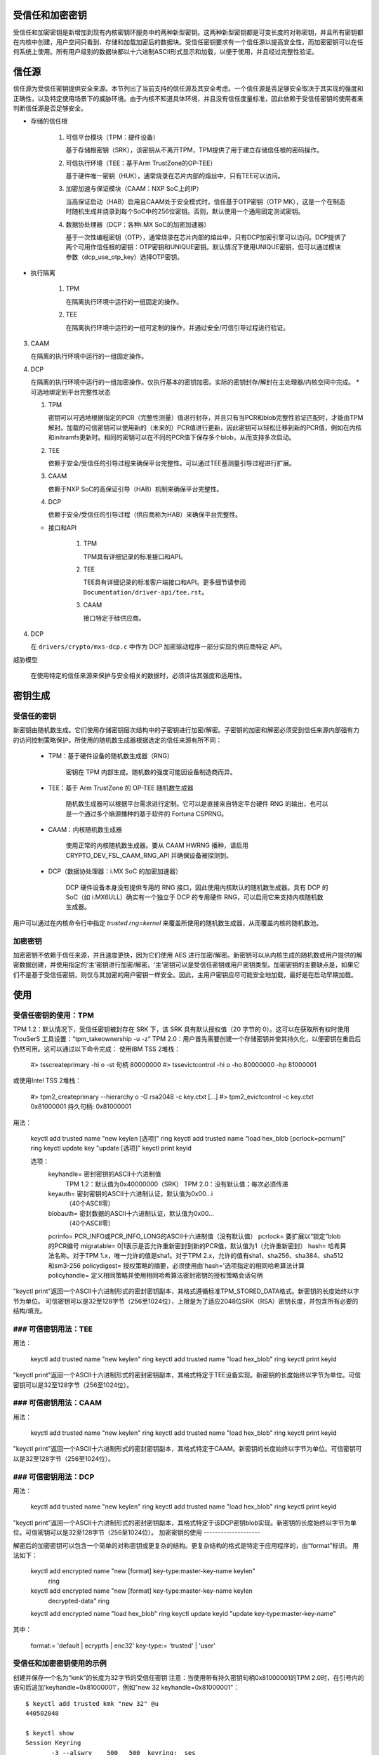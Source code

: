 受信任和加密密钥
==========================

受信任和加密密钥是新增加到现有内核密钥环服务中的两种新型密钥。这两种新型密钥都是可变长度的对称密钥，并且所有密钥都在内核中创建，用户空间只看到、存储和加载加密后的数据块。受信任密钥要求有一个信任源以提高安全性，而加密密钥可以在任何系统上使用。所有用户级别的数据块都以十六进制ASCII形式显示和加载，以便于使用，并且经过完整性验证。

信任源
============

信任源为受信任密钥提供安全来源。本节列出了当前支持的信任源及其安全考虑。一个信任源是否足够安全取决于其实现的强度和正确性，以及特定使用场景下的威胁环境。由于内核不知道具体环境，并且没有信任度量标准，因此依赖于受信任密钥的使用者来判断信任源是否足够安全。

* 存储的信任根

    (1) 可信平台模块（TPM：硬件设备）

        基于存储根密钥（SRK），该密钥从不离开TPM，TPM提供了用于建立存储信任根的密码操作。
    
    (2) 可信执行环境（TEE：基于Arm TrustZone的OP-TEE）

        基于硬件唯一密钥（HUK），通常烧录在芯片内部的熔丝中，只有TEE可以访问。
    
    (3) 加密加速与保证模块（CAAM：NXP SoC上的IP）

        当高保证启动（HAB）启用且CAAM处于安全模式时，信任基于OTP密钥（OTP MK），这是一个在制造时随机生成并烧录到每个SoC中的256位密钥。否则，默认使用一个通用固定测试密钥。
    
    (4) 数据协处理器（DCP：各种i.MX SoC的加密加速器）

        基于一次性编程密钥（OTP），通常烧录在芯片内部的熔丝中，只有DCP加密引擎可以访问。DCP提供了两个可用作信任根的密钥：OTP密钥和UNIQUE密钥。默认情况下使用UNIQUE密钥，但可以通过模块参数（dcp_use_otp_key）选择OTP密钥。

* 执行隔离

    (1) TPM

        在隔离执行环境中运行的一组固定的操作。
    
    (2) TEE

        在隔离执行环境中运行的一组可定制的操作，并通过安全/可信引导过程进行验证。
(3) CAAM

    在隔离的执行环境中运行的一组固定操作。

(4) DCP

    在隔离的执行环境中运行的一组加密操作。仅执行基本的密钥加密。实际的密钥封存/解封在主处理器/内核空间中完成。
    * 可选地绑定到平台完整性状态

    (1) TPM

        密钥可以可选地根据指定的PCR（完整性测量）值进行封存，并且只有当PCR和blob完整性验证匹配时，才能由TPM解封。加载的可信密钥可以使用新的（未来的）PCR值进行更新，因此密钥可以轻松迁移到新的PCR值，例如在内核和initramfs更新时。相同的密钥可以在不同的PCR值下保存多个blob，从而支持多次启动。
    
    (2) TEE

        依赖于安全/受信任的引导过程来确保平台完整性。可以通过TEE基测量引导过程进行扩展。

    (3) CAAM

        依赖于NXP SoC的高保证引导（HAB）机制来确保平台完整性。

    (4) DCP

        依赖于安全/受信任的引导过程（供应商称为HAB）来确保平台完整性。
    * 接口和API

        (1) TPM

            TPM具有详细记录的标准接口和API。

        (2) TEE

            TEE具有详细记录的标准客户端接口和API。更多细节请参阅 ``Documentation/driver-api/tee.rst``。

        (3) CAAM

            接口特定于硅供应商。
(4) DCP

    在 ``drivers/crypto/mxs-dcp.c`` 中作为 DCP 加密驱动程序一部分实现的供应商特定 API。

威胁模型

    在使用特定的信任来源来保护与安全相关的数据时，必须评估其强度和适用性。

密钥生成
========

受信任的密钥
-------------

新密钥由随机数生成。它们使用存储密钥层次结构中的子密钥进行加密/解密。子密钥的加密和解密必须受到信任来源内部强有力的访问控制策略保护。所使用的随机数生成器根据选定的信任来源有所不同：

  *  TPM：基于硬件设备的随机数生成器（RNG）

      密钥在 TPM 内部生成。随机数的强度可能因设备制造商而异。
  *  TEE：基于 Arm TrustZone 的 OP-TEE 随机数生成器

      随机数生成器可以根据平台需求进行定制。它可以是直接来自特定平台硬件 RNG 的输出，也可以是一个通过多个熵源播种的基于软件的 Fortuna CSPRNG。
  *  CAAM：内核随机数生成器

      使用正常的内核随机数生成器。要从 CAAM HWRNG 播种，请启用 CRYPTO_DEV_FSL_CAAM_RNG_API 并确保设备被探测到。
  *  DCP（数据协处理器：i.MX SoC 的加密加速器）

      DCP 硬件设备本身没有提供专用的 RNG 接口，因此使用内核默认的随机数生成器。具有 DCP 的 SoC（如 i.MX6ULL）确实有一个独立于 DCP 的专用硬件 RNG，可以启用它来支持内核随机数生成器。
用户可以通过在内核命令行中指定 `trusted.rng=kernel` 来覆盖所使用的随机数生成器，从而覆盖内核的随机数池。

加密密钥
--------------

加密密钥不依赖于信任来源，并且速度更快，因为它们使用 AES 进行加密/解密。新密钥可以从内核生成的随机数或用户提供的解密数据创建，并使用指定的‘主’密钥进行加密/解密。‘主’密钥可以是受信任密钥或用户密钥类型。加密密钥的主要缺点是，如果它们不是基于受信任密钥，则仅与其加密的用户密钥一样安全。因此，主用户密钥应尽可能安全地加载，最好是在启动早期加载。

使用
=====

受信任密钥的使用：TPM
-----------------------

TPM 1.2：默认情况下，受信任密钥被封存在 SRK 下，该 SRK 具有默认授权值（20 字节的 0）。这可以在获取所有权时使用 TrouSerS 工具设置：“tpm_takeownership -u -z”
TPM 2.0：用户首先需要创建一个存储密钥并使其持久化，以便密钥在重启后仍然可用。这可以通过以下命令完成：
使用IBM TSS 2堆栈：

  #> tsscreateprimary -hi o -st
  句柄 80000000
  #> tssevictcontrol -hi o -ho 80000000 -hp 81000001

或使用Intel TSS 2堆栈：

  #> tpm2_createprimary --hierarchy o -G rsa2048 -c key.ctxt
  [...]
  #> tpm2_evictcontrol -c key.ctxt 0x81000001
  持久句柄: 0x81000001

用法：

    keyctl add trusted name "new keylen [选项]" ring
    keyctl add trusted name "load hex_blob [pcrlock=pcrnum]" ring
    keyctl update key "update [选项]"
    keyctl print keyid

    选项：
       keyhandle=    密封密钥的ASCII十六进制值
                       TPM 1.2：默认值为0x40000000（SRK）
                       TPM 2.0：没有默认值；每次必须传递
       keyauth=      密封密钥的ASCII十六进制认证，默认值为0x00...i
                     （40个ASCII零）
       blobauth=     密封数据的ASCII十六进制认证，默认值为0x00...
                     （40个ASCII零）
       pcrinfo=      PCR_INFO或PCR_INFO_LONG的ASCII十六进制值（没有默认值）
       pcrlock=      要扩展以“锁定”blob的PCR编号
       migratable=   0|1表示是否允许重新密封到新的PCR值，默认值为1（允许重新密封）
       hash=         哈希算法名称。对于TPM 1.x，唯一允许的值是sha1。对于TPM 2.x，允许的值有sha1、sha256、sha384、sha512和sm3-256
       policydigest= 授权策略的摘要，必须使用由'hash='选项指定的相同哈希算法计算
       policyhandle= 定义相同策略并使用相同哈希算法密封密钥的授权策略会话句柄

"keyctl print"返回一个ASCII十六进制形式的密封密钥副本，其格式遵循标准TPM_STORED_DATA格式。新密钥的长度始终以字节为单位。
可信密钥可以是32至128字节（256至1024位），上限是为了适应2048位SRK（RSA）密钥长度，并包含所有必要的结构/填充。

### 可信密钥用法：TEE
-----------------------

用法：

    keyctl add trusted name "new keylen" ring
    keyctl add trusted name "load hex_blob" ring
    keyctl print keyid

"keyctl print"返回一个ASCII十六进制形式的密封密钥副本，其格式特定于TEE设备实现。新密钥的长度始终以字节为单位。可信密钥可以是32至128字节（256至1024位）。

### 可信密钥用法：CAAM
------------------------

用法：

    keyctl add trusted name "new keylen" ring
    keyctl add trusted name "load hex_blob" ring
    keyctl print keyid

"keyctl print"返回一个ASCII十六进制形式的密封密钥副本，其格式特定于CAAM。新密钥的长度始终以字节为单位。可信密钥可以是32至128字节（256至1024位）。

### 可信密钥用法：DCP
-----------------------

用法：

    keyctl add trusted name "new keylen" ring
    keyctl add trusted name "load hex_blob" ring
    keyctl print keyid

"keyctl print"返回一个ASCII十六进制形式的密封密钥副本，其格式特定于该DCP密钥blob实现。新密钥的长度始终以字节为单位。可信密钥可以是32至128字节（256至1024位）。
加密密钥的使用
--------------------

解密后的加密密钥可以包含一个简单的对称密钥或更复杂的结构。更复杂结构的格式是特定于应用程序的，由“format”标识。
用法如下：

    keyctl add encrypted name "new [format] key-type:master-key-name keylen"
        ring
    keyctl add encrypted name "new [format] key-type:master-key-name keylen
        decrypted-data" ring
    keyctl add encrypted name "load hex_blob" ring
    keyctl update keyid "update key-type:master-key-name"

其中：

    format:= 'default | ecryptfs | enc32'
    key-type:= 'trusted' | 'user'

受信任和加密密钥使用的示例
-------------------------------------------

创建并保存一个名为“kmk”的长度为32字节的受信任密钥
注意：当使用带有持久密钥句柄0x81000001的TPM 2.0时，在引号内的语句后追加'keyhandle=0x81000001'，例如"new 32 keyhandle=0x81000001"：
::

    $ keyctl add trusted kmk "new 32" @u
    440502848

    $ keyctl show
    Session Keyring
           -3 --alswrv    500   500  keyring: _ses
     97833714 --alswrv    500    -1   \_ keyring: _uid.500
    440502848 --alswrv    500   500       \_ trusted: kmk

    $ keyctl print 440502848
    0101000000000000000001005d01b7e3f4a6be5709930f3b70a743cbb42e0cc95e18e915
    3f60da455bbf1144ad12e4f92b452f966929f6105fd29ca28e4d4d5a031d068478bacb0b
    27351119f822911b0a11ba3d3498ba6a32e50dac7f32894dd890eb9ad578e4e292c83722
    a52e56a097e6a68b3f56f7a52ece0cdccba1eb62cad7d817f6dc58898b3ac15f36026fec
    d568bd4a706cb60bb37be6d8f1240661199d640b66fb0fe3b079f97f450b9ef9c22c6d5d
    dd379f0facd1cd020281dfa3c70ba21a3fa6fc2471dc6d13ecf8298b946f65345faa5ef0
    f1f8fff03ad0acb083725535636addb08d73dedb9832da198081e5deae84bfaf0409c22b
    e4a8aea2b607ec96931e6f4d4fe563ba

    $ keyctl pipe 440502848 > kmk.blob

从保存的blob加载一个受信任密钥：
::

    $ keyctl add trusted kmk "load `cat kmk.blob`" @u
    268728824

    $ keyctl print 268728824
    0101000000000000000001005d01b7e3f4a6be5709930f3b70a743cbb42e0cc95e18e915
    3f60da455bbf1144ad12e4f92b452f966929f6105fd29ca28e4d4d5a031d068478bacb0b
    27351119f822911b0a11ba3d3498ba6a32e50dac7f32894dd890eb9ad578e4e292c83722
    a52e56a097e6a68b3f56f7a52ece0cdccba1eb62cad7d817f6dc58898b3ac15f36026fec
    d568bd4a706cb60bb37be6d8f1240661199d640b66fb0fe3b079f97f450b9ef9c22c6d5d
    dd379f0facd1cd020281dfa3c70ba21a3fa6fc2471dc6d13ecf8298b946f65345faa5ef0
    f1f8fff03ad0acb083725535636addb08d73dedb9832da198081e5deae84bfaf0409c22b
    e4a8aea2b607ec96931e6f4d4fe563ba

重新密封（TPM特定）一个受信任密钥以新的PCR值：
::

    $ keyctl update 268728824 "update pcrinfo=`cat pcr.blob`"
    $ keyctl print 268728824
    010100000000002c0002800093c35a09b70fff26e7a98ae786c641e678ec6ffb6b46d805
    77c8a6377aed9d3219c6dfec4b23ffe3000001005d37d472ac8a44023fbb3d18583a4f73
    d3a076c0858f6f1dcaa39ea0f119911ff03f5406df4f7f27f41da8d7194f45c9f4e00f2e
    df449f266253aa3f52e55c53de147773e00f0f9aca86c64d94c95382265968c354c5eab4
    9638c5ae99c89de1e0997242edfb0b501744e11ff9762dfd951cffd93227cc513384e7e6
    e782c29435c7ec2edafaa2f4c1fe6e7a781b59549ff5296371b42133777dcc5b8b971610
    94bc67ede19e43ddb9dc2baacad374a36feaf0314d700af0a65c164b7082401740e489c9
    7ef6a24defe4846104209bf0c3eced7fa1a672ed5b125fc9d8cd88b476a658a4434644ef
    df8ae9a178e9f83ba9f08d10fa47e4226b98b0702f06b3b8

受信任密钥的初始消费者是EVM，它在启动时需要一个高质量的对称密钥来保护文件元数据的HMAC。使用受信任密钥提供了强有力的保证，即EVM密钥不会被用户级别的问题所破坏，并且当密封到平台完整性状态时，可防止启动和离线攻击。使用上述受信任密钥“kmk”创建并保存一个加密密钥“evm”：

选项1：省略'format'：
::

    $ keyctl add encrypted evm "new trusted:kmk 32" @u
    159771175

选项2：显式定义'format'为'default'：
::

    $ keyctl add encrypted evm "new default trusted:kmk 32" @u
    159771175

    $ keyctl print 159771175
    default trusted:kmk 32 2375725ad57798846a9bbd240de8906f006e66c03af53b1b3
    82dbbc55be2a44616e4959430436dc4f2a7a9659aa60bb4652aeb2120f149ed197c564e0
    24717c64 5972dcb82ab2dde83376d82b2e3c09ffc

    $ keyctl pipe 159771175 > evm.blob

从保存的blob加载一个加密密钥“evm”：
::

    $ keyctl add encrypted evm "load `cat evm.blob`" @u
    831684262

    $ keyctl print 831684262
    default trusted:kmk 32 2375725ad57798846a9bbd240de8906f006e66c03af53b1b3
    82dbbc55be2a44616e4959430436dc4f2a7a9659aa60bb4652aeb2120f149ed197c564e0
    24717c64 5972dcb82ab2dde83376d82b2e3c09ffc

使用用户提供的解密数据实例化一个加密密钥“evm”：
::

    $ evmkey=$(dd if=/dev/urandom bs=1 count=32 | xxd -c32 -p)
    $ keyctl add encrypted evm "new default user:kmk 32 $evmkey" @u
    794890253

    $ keyctl print 794890253
    default user:kmk 32 2375725ad57798846a9bbd240de8906f006e66c03af53b1b382d
    bbc55be2a44616e4959430436dc4f2a7a9659aa60bb4652aeb2120f149ed197c564e0247
    17c64 5972dcb82ab2dde83376d82b2e3c09ffc

受信任和加密密钥的其他用途，如磁盘和文件加密，是预期中的。特别是新格式'ecryptfs'已被定义，以便使用加密密钥挂载eCryptfs文件系统。更多关于使用方法的详细信息可以在文件``Documentation/security/keys/ecryptfs.rst``中找到。
另一个新格式'enc32'已被定义，以支持有效负载大小为32字节的加密密钥。这最初将用于NVDIMM安全，但可能会扩展到其他需要32字节有效负载的用途。

TPM 2.0 ASN.1密钥格式
------------------------

TPM 2.0 ASN.1密钥格式设计为即使在二进制形式下也能易于识别（解决了我们在TPM 1.2 ASN.1格式中遇到的问题），并且为了添加像可导入密钥和策略这样的功能而具有可扩展性：

    TPMKey ::= SEQUENCE {
        type		OBJECT IDENTIFIER
        emptyAuth	[0] EXPLICIT BOOLEAN OPTIONAL
        parent		INTEGER
        pubkey		OCTET STRING
        privkey		OCTET STRING
    }

type区分了密钥，即使在二进制形式下也是如此，因为OID由TCG提供以确保唯一性，从而在密钥的第3个偏移处形成一个可识别的二进制模式。目前提供的OID有：

    2.23.133.10.1.3 TPM Loadable key. 这是一个非对称密钥（通常是RSA2048或椭圆曲线），可以通过TPM2_Load()操作导入
    2.23.133.10.1.4 TPM Importable Key. 这是一个非对称密钥（通常是RSA2048或椭圆曲线），可以通过TPM2_Import()操作导入
    2.23.133.10.1.5 TPM Sealed Data. 这是一组数据（最多128字节），由TPM密封。通常代表一个对称密钥，必须在使用前解封

受信任密钥代码仅使用TPM Sealed Data OID。
emptyAuth为true表示密钥有已知授权""。如果它是false或不存在，则密钥需要显式授权短语。大多数用户空间消费者都使用此功能来决定是否提示输入密码。
父键句柄代表父键的句柄，可以在 0x81 MSO 空间中表示，例如 RSA 主存储键的句柄为 0x81000001。用户空间程序也支持在 0x40 MSO 空间中指定主句柄。如果发生这种情况，将根据 TCG 定义的模板即时生成一个易失性对象作为主键的椭圆曲线变体，并用作父键。当前内核代码仅支持 0x81 MSO 形式。
公钥（pubkey）是 TPM2B_PRIVATE 的二进制表示，不包括初始的 TPM2B 头部，该头部可以从 ASN.1 八位字节字符串长度中重建。
私钥（privkey）是 TPM2B_PUBLIC 的二进制表示，不包括初始的 TPM2B 头部，该头部也可以从 ASN.1 八位字节字符串长度中重建。

DCP Blob 格式
--------------

.. kernel-doc:: security/keys/trusted-keys/trusted_dcp.c
   :doc: dcp blob format

.. kernel-doc:: security/keys/trusted-keys/trusted_dcp.c
   :identifiers: struct dcp_blob_fmt
